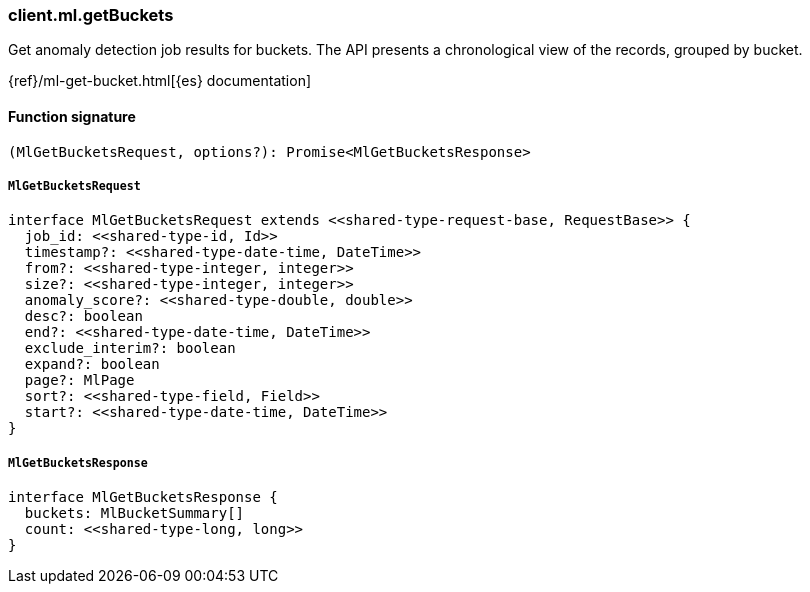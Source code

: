 [[reference-ml-get_buckets]]

////////
===========================================================================================================================
||                                                                                                                       ||
||                                                                                                                       ||
||                                                                                                                       ||
||        ██████╗ ███████╗ █████╗ ██████╗ ███╗   ███╗███████╗                                                            ||
||        ██╔══██╗██╔════╝██╔══██╗██╔══██╗████╗ ████║██╔════╝                                                            ||
||        ██████╔╝█████╗  ███████║██║  ██║██╔████╔██║█████╗                                                              ||
||        ██╔══██╗██╔══╝  ██╔══██║██║  ██║██║╚██╔╝██║██╔══╝                                                              ||
||        ██║  ██║███████╗██║  ██║██████╔╝██║ ╚═╝ ██║███████╗                                                            ||
||        ╚═╝  ╚═╝╚══════╝╚═╝  ╚═╝╚═════╝ ╚═╝     ╚═╝╚══════╝                                                            ||
||                                                                                                                       ||
||                                                                                                                       ||
||    This file is autogenerated, DO NOT send pull requests that changes this file directly.                             ||
||    You should update the script that does the generation, which can be found in:                                      ||
||    https://github.com/elastic/elastic-client-generator-js                                                             ||
||                                                                                                                       ||
||    You can run the script with the following command:                                                                 ||
||       npm run elasticsearch -- --version <version>                                                                    ||
||                                                                                                                       ||
||                                                                                                                       ||
||                                                                                                                       ||
===========================================================================================================================
////////

[discrete]
=== client.ml.getBuckets

Get anomaly detection job results for buckets. The API presents a chronological view of the records, grouped by bucket.

{ref}/ml-get-bucket.html[{es} documentation]

[discrete]
==== Function signature

[source,ts]
----
(MlGetBucketsRequest, options?): Promise<MlGetBucketsResponse>
----

[discrete]
===== `MlGetBucketsRequest`

[source,ts]
----
interface MlGetBucketsRequest extends <<shared-type-request-base, RequestBase>> {
  job_id: <<shared-type-id, Id>>
  timestamp?: <<shared-type-date-time, DateTime>>
  from?: <<shared-type-integer, integer>>
  size?: <<shared-type-integer, integer>>
  anomaly_score?: <<shared-type-double, double>>
  desc?: boolean
  end?: <<shared-type-date-time, DateTime>>
  exclude_interim?: boolean
  expand?: boolean
  page?: MlPage
  sort?: <<shared-type-field, Field>>
  start?: <<shared-type-date-time, DateTime>>
}
----

[discrete]
===== `MlGetBucketsResponse`

[source,ts]
----
interface MlGetBucketsResponse {
  buckets: MlBucketSummary[]
  count: <<shared-type-long, long>>
}
----

